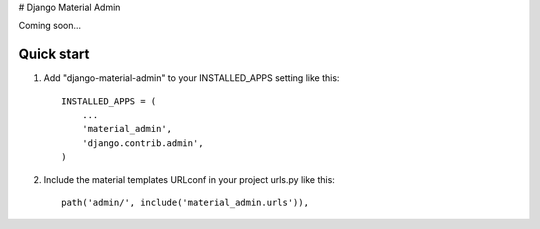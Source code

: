# Django Material Admin

Coming soon...

Quick start
-----------

1. Add "django-material-admin" to your INSTALLED_APPS setting like this::

    INSTALLED_APPS = (
        ...
        'material_admin',
        'django.contrib.admin',
    )


2. Include the material templates URLconf in your project urls.py like this::

    path('admin/', include('material_admin.urls')),


